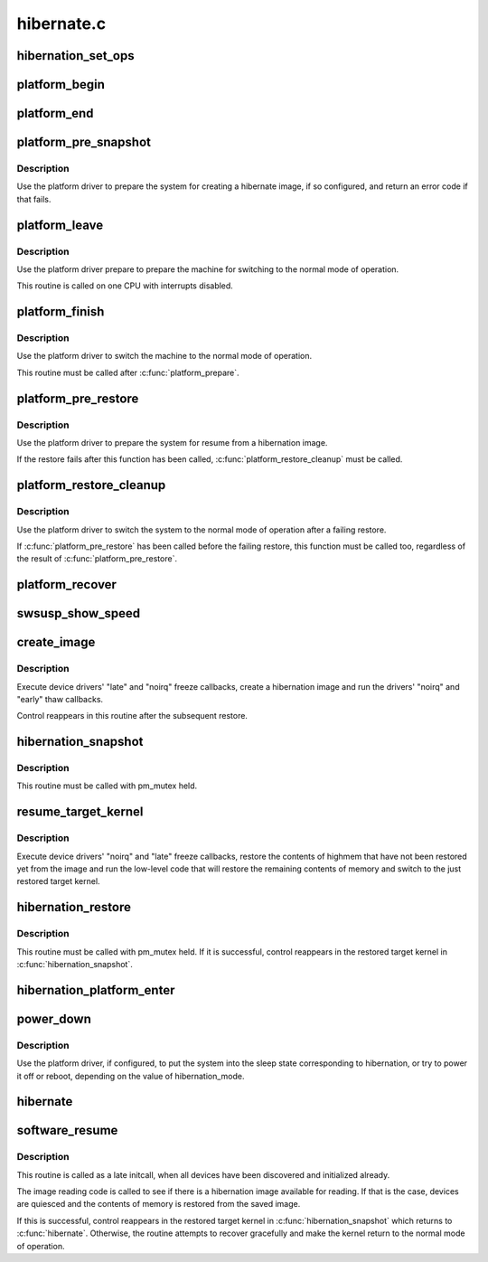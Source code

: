 .. -*- coding: utf-8; mode: rst -*-

===========
hibernate.c
===========


.. _`hibernation_set_ops`:

hibernation_set_ops
===================

.. c:function:: void hibernation_set_ops (const struct platform_hibernation_ops *ops)

    Set the global hibernate operations.

    :param const struct platform_hibernation_ops \*ops:
        Hibernation operations to use in subsequent hibernation transitions.



.. _`platform_begin`:

platform_begin
==============

.. c:function:: int platform_begin (int platform_mode)

    Call platform to start hibernation.

    :param int platform_mode:
        Whether or not to use the platform driver.



.. _`platform_end`:

platform_end
============

.. c:function:: void platform_end (int platform_mode)

    Call platform to finish transition to the working state.

    :param int platform_mode:
        Whether or not to use the platform driver.



.. _`platform_pre_snapshot`:

platform_pre_snapshot
=====================

.. c:function:: int platform_pre_snapshot (int platform_mode)

    Call platform to prepare the machine for hibernation.

    :param int platform_mode:
        Whether or not to use the platform driver.



.. _`platform_pre_snapshot.description`:

Description
-----------

Use the platform driver to prepare the system for creating a hibernate image,
if so configured, and return an error code if that fails.



.. _`platform_leave`:

platform_leave
==============

.. c:function:: void platform_leave (int platform_mode)

    Call platform to prepare a transition to the working state.

    :param int platform_mode:
        Whether or not to use the platform driver.



.. _`platform_leave.description`:

Description
-----------

Use the platform driver prepare to prepare the machine for switching to the
normal mode of operation.

This routine is called on one CPU with interrupts disabled.



.. _`platform_finish`:

platform_finish
===============

.. c:function:: void platform_finish (int platform_mode)

    Call platform to switch the system to the working state.

    :param int platform_mode:
        Whether or not to use the platform driver.



.. _`platform_finish.description`:

Description
-----------

Use the platform driver to switch the machine to the normal mode of
operation.

This routine must be called after :c:func:`platform_prepare`.



.. _`platform_pre_restore`:

platform_pre_restore
====================

.. c:function:: int platform_pre_restore (int platform_mode)

    Prepare for hibernate image restoration.

    :param int platform_mode:
        Whether or not to use the platform driver.



.. _`platform_pre_restore.description`:

Description
-----------

Use the platform driver to prepare the system for resume from a hibernation
image.

If the restore fails after this function has been called,
:c:func:`platform_restore_cleanup` must be called.



.. _`platform_restore_cleanup`:

platform_restore_cleanup
========================

.. c:function:: void platform_restore_cleanup (int platform_mode)

    Switch to the working state after failing restore.

    :param int platform_mode:
        Whether or not to use the platform driver.



.. _`platform_restore_cleanup.description`:

Description
-----------

Use the platform driver to switch the system to the normal mode of operation
after a failing restore.

If :c:func:`platform_pre_restore` has been called before the failing restore, this
function must be called too, regardless of the result of
:c:func:`platform_pre_restore`.



.. _`platform_recover`:

platform_recover
================

.. c:function:: void platform_recover (int platform_mode)

    Recover from a failure to suspend devices.

    :param int platform_mode:
        Whether or not to use the platform driver.



.. _`swsusp_show_speed`:

swsusp_show_speed
=================

.. c:function:: void swsusp_show_speed (ktime_t start, ktime_t stop, unsigned nr_pages, char *msg)

    Print time elapsed between two events during hibernation.

    :param ktime_t start:
        Starting event.

    :param ktime_t stop:
        Final event.

    :param unsigned nr_pages:
        Number of memory pages processed between ``start`` and ``stop``\ .

    :param char \*msg:
        Additional diagnostic message to print.



.. _`create_image`:

create_image
============

.. c:function:: int create_image (int platform_mode)

    Create a hibernation image.

    :param int platform_mode:
        Whether or not to use the platform driver.



.. _`create_image.description`:

Description
-----------

Execute device drivers' "late" and "noirq" freeze callbacks, create a
hibernation image and run the drivers' "noirq" and "early" thaw callbacks.

Control reappears in this routine after the subsequent restore.



.. _`hibernation_snapshot`:

hibernation_snapshot
====================

.. c:function:: int hibernation_snapshot (int platform_mode)

    Quiesce devices and create a hibernation image.

    :param int platform_mode:
        If set, use platform driver to prepare for the transition.



.. _`hibernation_snapshot.description`:

Description
-----------

This routine must be called with pm_mutex held.



.. _`resume_target_kernel`:

resume_target_kernel
====================

.. c:function:: int resume_target_kernel (bool platform_mode)

    Restore system state from a hibernation image.

    :param bool platform_mode:
        Whether or not to use the platform driver.



.. _`resume_target_kernel.description`:

Description
-----------

Execute device drivers' "noirq" and "late" freeze callbacks, restore the
contents of highmem that have not been restored yet from the image and run
the low-level code that will restore the remaining contents of memory and
switch to the just restored target kernel.



.. _`hibernation_restore`:

hibernation_restore
===================

.. c:function:: int hibernation_restore (int platform_mode)

    Quiesce devices and restore from a hibernation image.

    :param int platform_mode:
        If set, use platform driver to prepare for the transition.



.. _`hibernation_restore.description`:

Description
-----------

This routine must be called with pm_mutex held.  If it is successful, control
reappears in the restored target kernel in :c:func:`hibernation_snapshot`.



.. _`hibernation_platform_enter`:

hibernation_platform_enter
==========================

.. c:function:: int hibernation_platform_enter ( void)

    Power off the system using the platform driver.

    :param void:
        no arguments



.. _`power_down`:

power_down
==========

.. c:function:: void power_down ( void)

    Shut the machine down for hibernation.

    :param void:
        no arguments



.. _`power_down.description`:

Description
-----------


Use the platform driver, if configured, to put the system into the sleep
state corresponding to hibernation, or try to power it off or reboot,
depending on the value of hibernation_mode.



.. _`hibernate`:

hibernate
=========

.. c:function:: int hibernate ( void)

    Carry out system hibernation, including saving the image.

    :param void:
        no arguments



.. _`software_resume`:

software_resume
===============

.. c:function:: int software_resume ( void)

    Resume from a saved hibernation image.

    :param void:
        no arguments



.. _`software_resume.description`:

Description
-----------


This routine is called as a late initcall, when all devices have been
discovered and initialized already.

The image reading code is called to see if there is a hibernation image
available for reading.  If that is the case, devices are quiesced and the
contents of memory is restored from the saved image.

If this is successful, control reappears in the restored target kernel in
:c:func:`hibernation_snapshot` which returns to :c:func:`hibernate`.  Otherwise, the routine
attempts to recover gracefully and make the kernel return to the normal mode
of operation.

